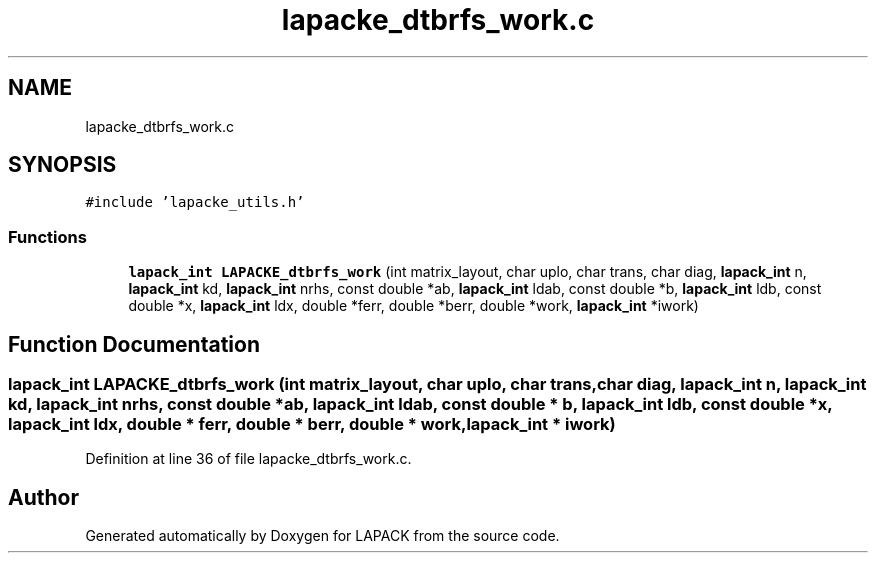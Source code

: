 .TH "lapacke_dtbrfs_work.c" 3 "Tue Nov 14 2017" "Version 3.8.0" "LAPACK" \" -*- nroff -*-
.ad l
.nh
.SH NAME
lapacke_dtbrfs_work.c
.SH SYNOPSIS
.br
.PP
\fC#include 'lapacke_utils\&.h'\fP
.br

.SS "Functions"

.in +1c
.ti -1c
.RI "\fBlapack_int\fP \fBLAPACKE_dtbrfs_work\fP (int matrix_layout, char uplo, char trans, char diag, \fBlapack_int\fP n, \fBlapack_int\fP kd, \fBlapack_int\fP nrhs, const double *ab, \fBlapack_int\fP ldab, const double *b, \fBlapack_int\fP ldb, const double *x, \fBlapack_int\fP ldx, double *ferr, double *berr, double *work, \fBlapack_int\fP *iwork)"
.br
.in -1c
.SH "Function Documentation"
.PP 
.SS "\fBlapack_int\fP LAPACKE_dtbrfs_work (int matrix_layout, char uplo, char trans, char diag, \fBlapack_int\fP n, \fBlapack_int\fP kd, \fBlapack_int\fP nrhs, const double * ab, \fBlapack_int\fP ldab, const double * b, \fBlapack_int\fP ldb, const double * x, \fBlapack_int\fP ldx, double * ferr, double * berr, double * work, \fBlapack_int\fP * iwork)"

.PP
Definition at line 36 of file lapacke_dtbrfs_work\&.c\&.
.SH "Author"
.PP 
Generated automatically by Doxygen for LAPACK from the source code\&.
